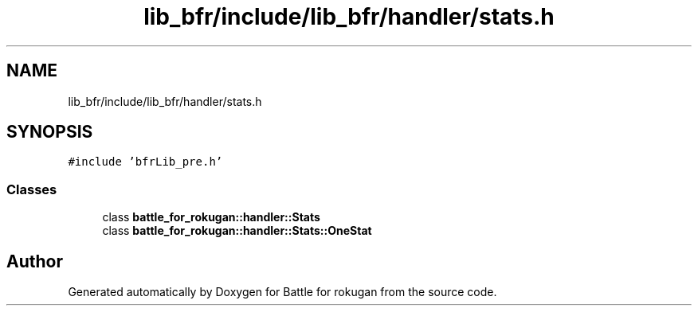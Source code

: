 .TH "lib_bfr/include/lib_bfr/handler/stats.h" 3 "Thu Mar 25 2021" "Battle for rokugan" \" -*- nroff -*-
.ad l
.nh
.SH NAME
lib_bfr/include/lib_bfr/handler/stats.h
.SH SYNOPSIS
.br
.PP
\fC#include 'bfrLib_pre\&.h'\fP
.br

.SS "Classes"

.in +1c
.ti -1c
.RI "class \fBbattle_for_rokugan::handler::Stats\fP"
.br
.ti -1c
.RI "class \fBbattle_for_rokugan::handler::Stats::OneStat\fP"
.br
.in -1c
.SH "Author"
.PP 
Generated automatically by Doxygen for Battle for rokugan from the source code\&.
